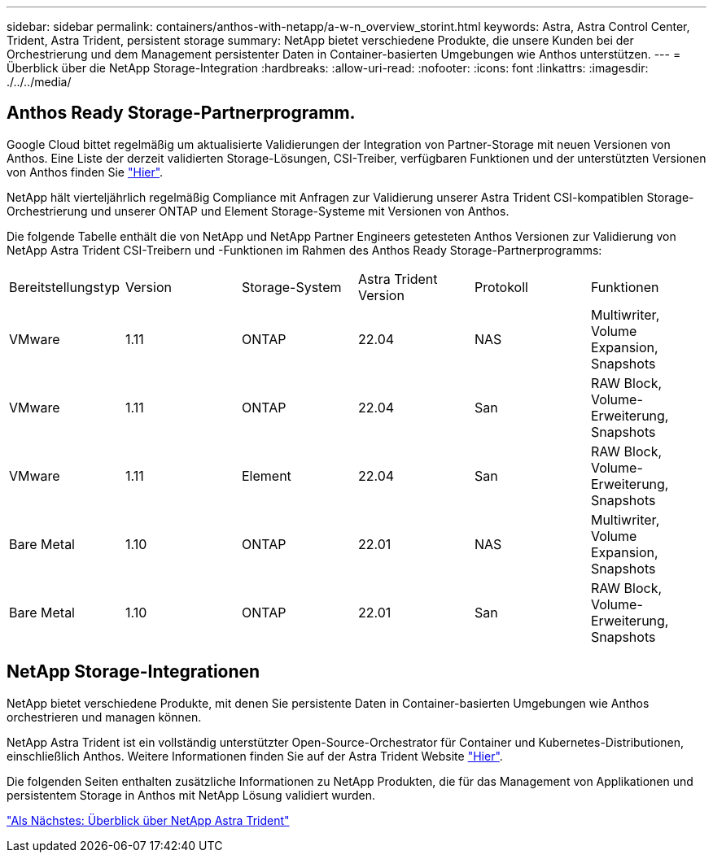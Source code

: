 ---
sidebar: sidebar 
permalink: containers/anthos-with-netapp/a-w-n_overview_storint.html 
keywords: Astra, Astra Control Center, Trident, Astra Trident, persistent storage 
summary: NetApp bietet verschiedene Produkte, die unsere Kunden bei der Orchestrierung und dem Management persistenter Daten in Container-basierten Umgebungen wie Anthos unterstützen. 
---
= Überblick über die NetApp Storage-Integration
:hardbreaks:
:allow-uri-read: 
:nofooter: 
:icons: font
:linkattrs: 
:imagesdir: ./../../media/




== Anthos Ready Storage-Partnerprogramm.

Google Cloud bittet regelmäßig um aktualisierte Validierungen der Integration von Partner-Storage mit neuen Versionen von Anthos. Eine Liste der derzeit validierten Storage-Lösungen, CSI-Treiber, verfügbaren Funktionen und der unterstützten Versionen von Anthos finden Sie https://cloud.google.com/anthos/docs/resources/partner-storage["Hier"^].

NetApp hält vierteljährlich regelmäßig Compliance mit Anfragen zur Validierung unserer Astra Trident CSI-kompatiblen Storage-Orchestrierung und unserer ONTAP und Element Storage-Systeme mit Versionen von Anthos.

Die folgende Tabelle enthält die von NetApp und NetApp Partner Engineers getesteten Anthos Versionen zur Validierung von NetApp Astra Trident CSI-Treibern und -Funktionen im Rahmen des Anthos Ready Storage-Partnerprogramms:

|===


| Bereitstellungstyp | Version | Storage-System | Astra Trident Version | Protokoll | Funktionen 


| VMware | 1.11 | ONTAP | 22.04 | NAS | Multiwriter, Volume Expansion, Snapshots 


| VMware | 1.11 | ONTAP | 22.04 | San | RAW Block, Volume-Erweiterung, Snapshots 


| VMware | 1.11 | Element | 22.04 | San | RAW Block, Volume-Erweiterung, Snapshots 


| Bare Metal | 1.10 | ONTAP | 22.01 | NAS | Multiwriter, Volume Expansion, Snapshots 


| Bare Metal | 1.10 | ONTAP | 22.01 | San | RAW Block, Volume-Erweiterung, Snapshots 
|===


== NetApp Storage-Integrationen

NetApp bietet verschiedene Produkte, mit denen Sie persistente Daten in Container-basierten Umgebungen wie Anthos orchestrieren und managen können.

NetApp Astra Trident ist ein vollständig unterstützter Open-Source-Orchestrator für Container und Kubernetes-Distributionen, einschließlich Anthos. Weitere Informationen finden Sie auf der Astra Trident Website https://docs.netapp.com/us-en/trident/index.html["Hier"].

Die folgenden Seiten enthalten zusätzliche Informationen zu NetApp Produkten, die für das Management von Applikationen und persistentem Storage in Anthos mit NetApp Lösung validiert wurden.

link:a-w-n_overview_trident.html["Als Nächstes: Überblick über NetApp Astra Trident"]
